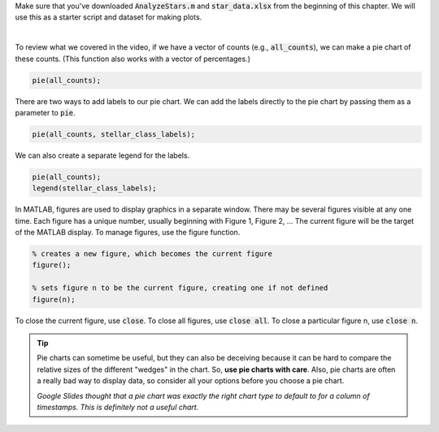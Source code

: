 Make sure that you've downloaded :code:`AnalyzeStars.m` and :code:`star_data.xlsx` from the beginning of this chapter. We will use this as a starter script and dataset for making plots.

.. youtube:: 5M7B4UvVZg8
  :divid: ch06_06_vid_pie_charts
  :height: 315
  :width: 560
  :align: center

|

To review what we covered in the video, if we have a vector of counts (e.g., :code:`all_counts`), we can make a pie chart of these counts. (This function also works with a vector of percentages.)

.. code-block:: matlab

    pie(all_counts);


There are two ways to add labels to our pie chart. We can add the labels directly to the pie chart by passing them as a parameter to :code:`pie`.

.. code-block:: matlab

    pie(all_counts, stellar_class_labels);
    
We can also create a separate legend for the labels.

.. code-block:: matlab

    pie(all_counts);
    legend(stellar_class_labels);
    
In MATLAB, figures are used to display graphics in a separate window. There may be several figures visible at any one time. Each figure has a unique number, usually beginning with Figure 1, Figure 2, … The current figure will be the target of the MATLAB display. To manage figures, use the figure function.

.. code-block:: matlab

    % creates a new figure, which becomes the current figure
    figure();

    % sets figure n to be the current figure, creating one if not defined
    figure(n);
    
To close the current figure, use :code:`close`. To close all figures, use :code:`close all`. To close a particular figure n, use :code:`close n`.

.. tip::
    Pie charts can sometime be useful, but they can also be deceiving because it can be hard to compare the relative sizes of the different "wedges" in the chart. So, **use pie charts with care**. Also, pie charts are often a really bad way to display data, so consider all your options before you choose a pie chart.

    .. image:: img/bad_pie_chart.png
        :width: 700
        :align: center
        :alt: a terrible looking pie chart

    *Google Slides thought that a pie chart was exactly the right chart type to default to for a column of timestamps. This is definitely not a useful chart.*
    